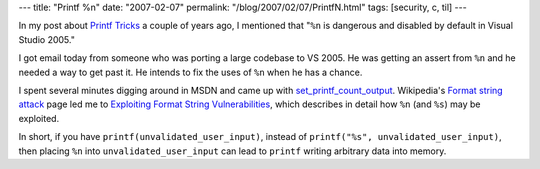 ---
title: "Printf %n"
date: "2007-02-07"
permalink: "/blog/2007/02/07/PrintfN.html"
tags: [security, c, til]
---



.. image:: /content/binary/printf.png
    :alt: Printf %n
    :class: right-float

In my post about `Printf Tricks`_ a couple of years ago,
I mentioned that "``%n`` is dangerous and disabled by default in Visual Studio 2005."

I got email today from someone who was porting a large codebase to VS 2005.
He was getting an assert from ``%n`` and he needed a way to get past it.
He intends to fix the uses of ``%n`` when he has a chance.

I spent several minutes digging around in MSDN and came up with
`set_printf_count_output`_. Wikipedia's `Format string attack`_ page
led me to `Exploiting Format String Vulnerabilities`_, which
describes in detail how ``%n`` (and ``%s``) may be exploited.

In short, if you have ``printf(unvalidated_user_input)``,
instead of ``printf("%s", unvalidated_user_input)``,
then placing ``%n`` into ``unvalidated_user_input`` can
lead to ``printf`` writing arbitrary data into memory.

.. _Printf Tricks:
    /blog/2005/06/02/PrintfTricks.html
.. _set_printf_count_output:
    http://msdn2.microsoft.com/en-us/library/ms175782(VS.80).aspx
.. _Format string attack:
    http://en.wikipedia.org/wiki/Format_string_attack
.. _Exploiting Format String Vulnerabilities:
    http://julianor.tripod.com/bc/formatstring-1.2.pdf

.. _permalink:
    /blog/2007/02/07/PrintfN.html
